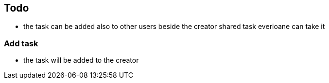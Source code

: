 == Todo

* the task can be added also to other users beside the creator shared task everioane can take it

=== Add task

* the task will be added to the creator

